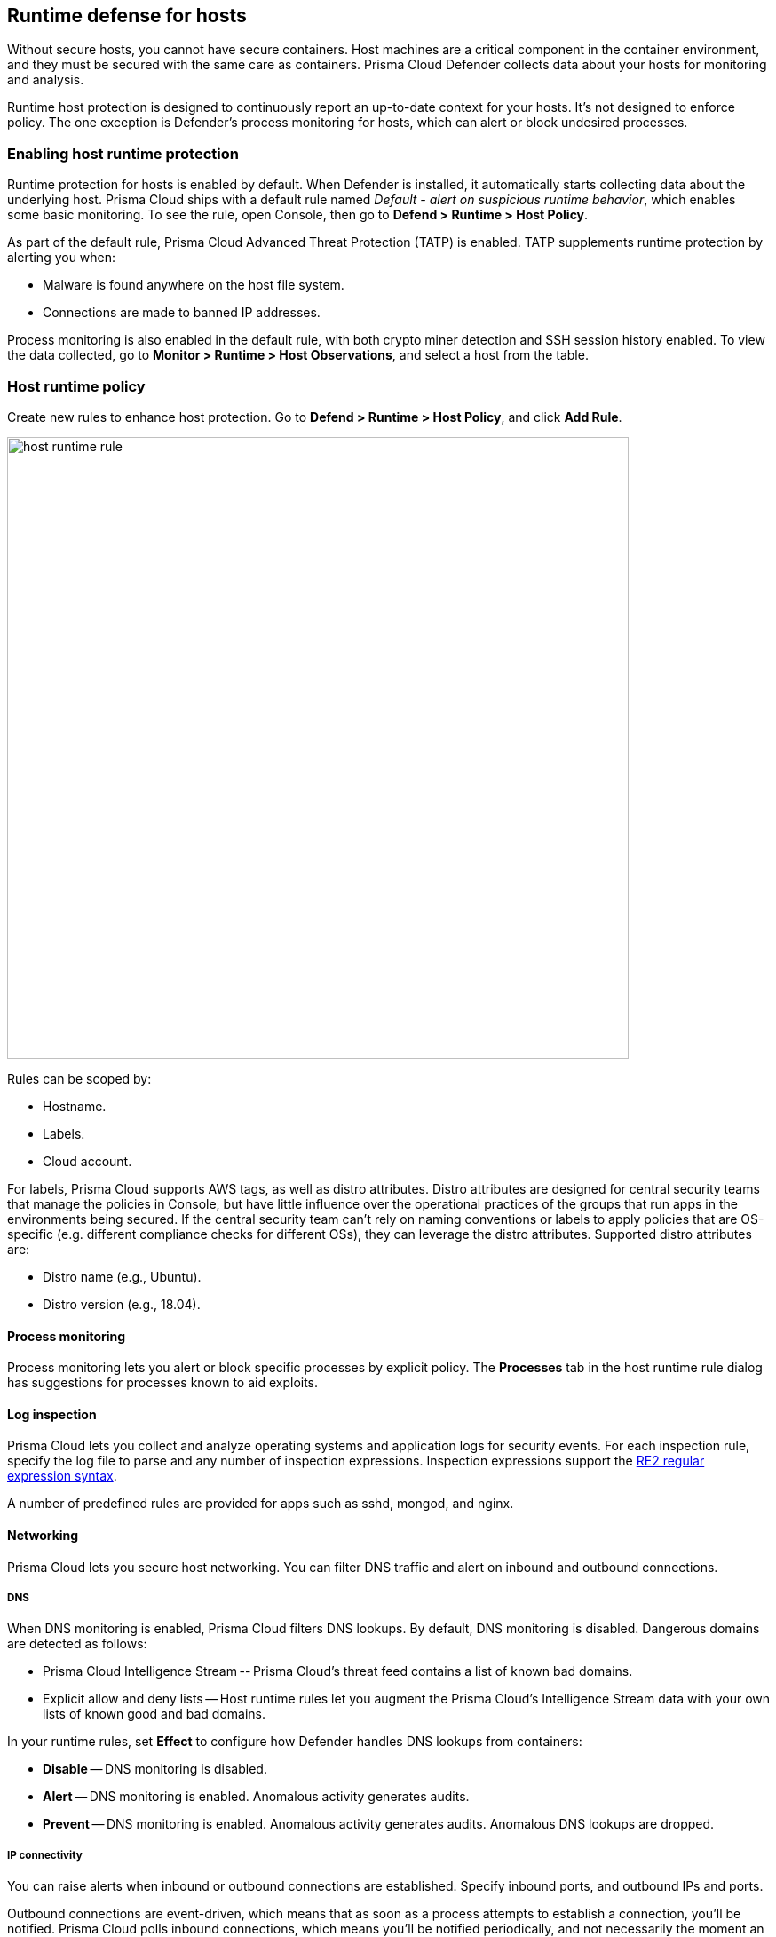 == Runtime defense for hosts

Without secure hosts, you cannot have secure containers.
Host machines are a critical component in the container environment, and they must be secured with the same care as containers.
Prisma Cloud Defender collects data about your hosts for monitoring and analysis.

Runtime host protection is designed to continuously report an up-to-date context for your hosts.
It's not designed to enforce policy.
The one exception is Defender's process monitoring for hosts, which can alert or block undesired processes.


=== Enabling host runtime protection

Runtime protection for hosts is enabled by default.
When Defender is installed, it automatically starts collecting data about the underlying host.
Prisma Cloud ships with a default rule named _Default - alert on suspicious runtime behavior_, which enables some basic monitoring.
To see the rule, open Console, then go to *Defend > Runtime > Host Policy*.

As part of the default rule, Prisma Cloud Advanced Threat Protection (TATP) is enabled.
TATP supplements runtime protection by alerting you when:

* Malware is found anywhere on the host file system.
* Connections are made to banned IP addresses.

Process monitoring is also enabled in the default rule, with both crypto miner detection and SSH session history enabled.
To view the data collected, go to *Monitor > Runtime > Host Observations*, and select a host from the table.


=== Host runtime policy

Create new rules to enhance host protection.
Go to *Defend > Runtime > Host Policy*, and click *Add Rule*.

image::host_runtime_rule.png[width=700]

Rules can be scoped by:

* Hostname.
* Labels.
* Cloud account.

For labels, Prisma Cloud supports AWS tags, as well as distro attributes.
Distro attributes are designed for central security teams that manage the policies in Console, but have little influence over the operational practices of the groups that run apps in the environments being secured.
If the central security team can't rely on naming conventions or labels to apply policies that are OS-specific (e.g. different compliance checks for different OSs), they can leverage the distro attributes.
Supported distro attributes are:

* Distro name (e.g., Ubuntu).
* Distro version (e.g., 18.04).


==== Process monitoring

Process monitoring lets you alert or block specific processes by explicit policy.
The *Processes* tab in the host runtime rule dialog has suggestions for processes known to aid exploits.


==== Log inspection

Prisma Cloud lets you collect and analyze operating systems and application logs for security events.
For each inspection rule, specify the log file to parse and any number of inspection expressions.
Inspection expressions support the https://github.com/google/re2/wiki/Syntax[RE2 regular expression syntax].

A number of predefined rules are provided for apps such as sshd, mongod, and nginx.


==== Networking

Prisma Cloud lets you secure host networking.
You can filter DNS traffic and alert on inbound and outbound connections.


[.section]
===== DNS

When DNS monitoring is enabled, Prisma Cloud filters DNS lookups.
By default, DNS monitoring is disabled.
Dangerous domains are detected as follows:

* Prisma Cloud Intelligence Stream -- Prisma Cloud’s threat feed contains a list of known bad domains.
* Explicit allow and deny lists -- Host runtime rules let you augment the Prisma Cloud’s Intelligence Stream data with your own lists of known good and bad domains.

In your runtime rules, set *Effect* to configure how Defender handles DNS lookups from containers:

* *Disable* -- DNS monitoring is disabled.

* *Alert* -- DNS monitoring is enabled.
Anomalous activity generates audits.

* *Prevent* -- DNS monitoring is enabled.
Anomalous activity generates audits.
Anomalous DNS lookups are dropped.

[.section]
===== IP connectivity

You can raise alerts when inbound or outbound connections are established.
Specify inbound ports, and outbound IPs and ports.

Outbound connections are event-driven, which means that as soon as a process attempts to establish a connection, you'll be notified.
Prisma Cloud polls inbound connections, which means you'll be notified periodically, and not necessarily the moment an inbound connection is established.


==== Activities

Set up rules to audit xref:../audit/host_activity.adoc[host events].


=== File integrity management (FIM)

Changes to critical files can reduce your overall security posture, and they can be the first indicator of an attack in progress.
Prisma Cloud FIM continually watches the files and directories in your monitoring profile for changes.
You can configure to FIM to detect:

* Reads or writes to sensitive files, such as certificates, secrets, and configuration files.

* Binaries written to the file system.

* Abnormally installed software.
For example, files written to a file system by programs other than apt-get.

A monitoring profile consists of rules, where each rule specifies the path to monitor, the file operation, and exceptions.

image::runtime_defense_hosts_fim_rule.png[width=600]

The file operations supported are:

* Writes to files or directories.
When you specify a directory, recursive monitoring is supported.

* Reads.
When you specify a directory, recursive monitoring isn't supported.

* Attribute changes.
The attributes watched are permissions, ownership, timestamps, and links.
When you specify a directory, recursive monitoring isn't supported.


=== Monitoring

To view the data collected about each host, go to *Monitor > Runtime > Host Observations*, and select a host from the table.


==== Apps

The *Apps* tab lists the running programs on the host.
New apps are added to the list only on network events.

image::host_runtime_apps.png[width=700]

For each app, Prisma Cloud records the following details:

* Running processes (limited to 10).
* Outgoing ports (limited to 5).
* Listening ports (limited to 5).

Proc events will add the proc only to existing apps in the profile.
Defender will cache the runtime data, saving timestamps for each of the 10 processes last spawn time. If 10 processes exists and the app spawned another process, the oldest proc will be overwritten and update of this app will be sent to the console.

Limitations:

* Maximum of 100 apps.
* Last 10 spawned processes for each app.
If 10 processes are recorded alrrady, and the app spawned another process, the oldest process is overwritten, and replaced with the latest one.


==== SSH session history

The SSH events tab shows ssh commands run in interactive sessions, limited to 100 events per hour

image::host_runtime_ssh_history.png[width=700]


==== Unattended security updates

Prisma Cloud periodically checks for unattended security updates.
It's implemented as a compliance check.
Prisma Cloud probes for security updates every time the scanner runs (every 24 hours, by default).
The check is enabled by default in *Defend > Compliance > Hosts* in the *Default - alert on critical and high* rule.

image::host_runtime_update_compliance_check.png[width=700]

The security updates tab shows pending security updates (based on a new compliance check that was added for this purpose).
Supported for Ubuntu and Debian

Add a routine to periodically check for unattended security updates (run every 24 hours).
Check for pending security updates-


The host incidents are of the following types: Crypto miner, Malware downloaded, Suspicious ELF header, Execution flow hijack attempt


=== Audits

Audits can be viewed under *Monitor > Events*.

